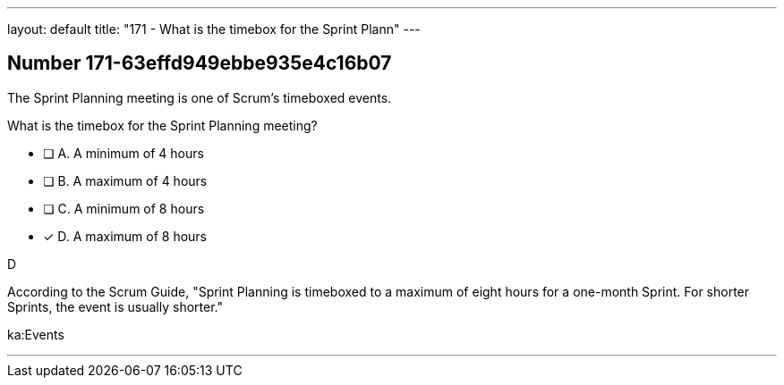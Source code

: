 ---
layout: default 
title: "171 - What is the timebox for the Sprint Plann"
---


[.question]
== Number 171-63effd949ebbe935e4c16b07

****

[.query]
The Sprint Planning meeting is one of Scrum's timeboxed events.

What is the timebox for the Sprint Planning meeting?

[.list]
* [ ] A. A minimum of 4 hours
* [ ] B. A maximum of 4 hours
* [ ] C. A minimum of 8 hours
* [*] D. A maximum of 8 hours
****

[.answer]
D

[.explanation]
According to the Scrum Guide, "Sprint Planning is timeboxed to a maximum of eight hours for a one-month Sprint. For shorter Sprints, the event is usually shorter."

[.ka]
ka:Events

'''

